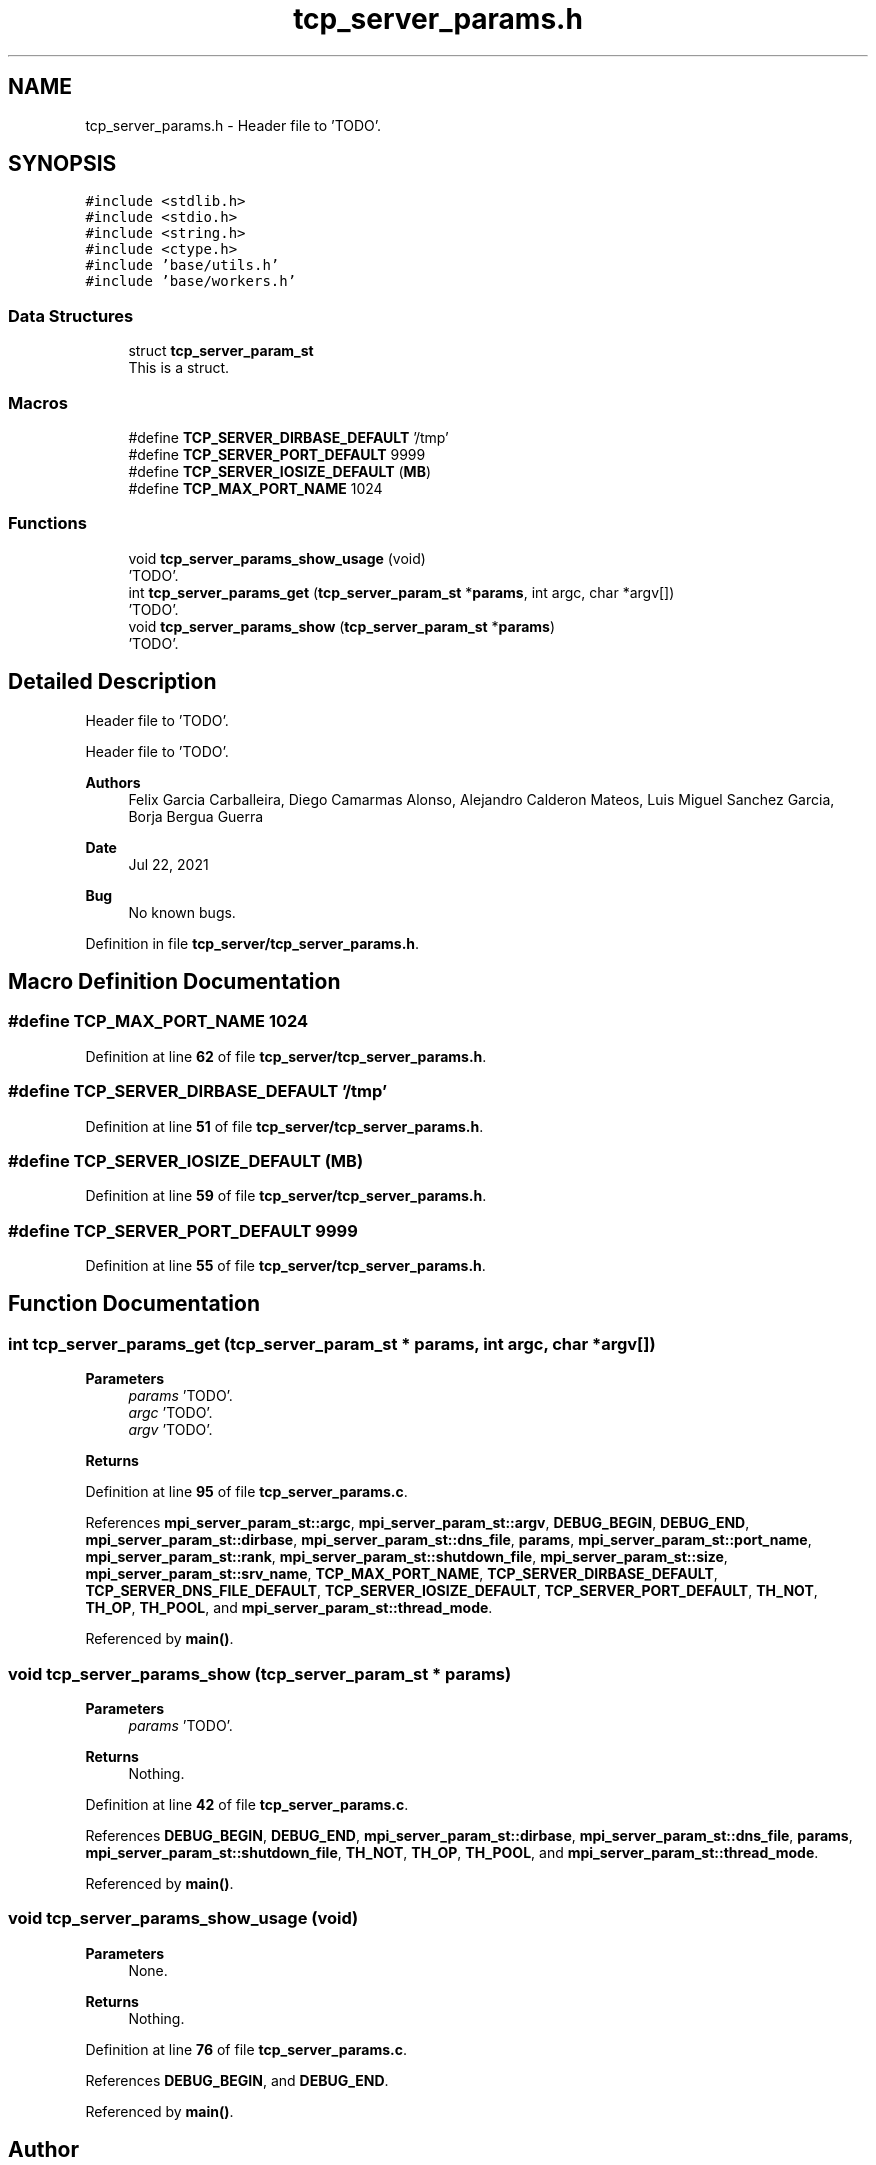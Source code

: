 .TH "tcp_server_params.h" 3 "Wed May 24 2023" "Version Expand version 1.0r5" "Expand" \" -*- nroff -*-
.ad l
.nh
.SH NAME
tcp_server_params.h \- Header file to 'TODO'\&.  

.SH SYNOPSIS
.br
.PP
\fC#include <stdlib\&.h>\fP
.br
\fC#include <stdio\&.h>\fP
.br
\fC#include <string\&.h>\fP
.br
\fC#include <ctype\&.h>\fP
.br
\fC#include 'base/utils\&.h'\fP
.br
\fC#include 'base/workers\&.h'\fP
.br

.SS "Data Structures"

.in +1c
.ti -1c
.RI "struct \fBtcp_server_param_st\fP"
.br
.RI "This is a struct\&. "
.in -1c
.SS "Macros"

.in +1c
.ti -1c
.RI "#define \fBTCP_SERVER_DIRBASE_DEFAULT\fP   '/tmp'"
.br
.ti -1c
.RI "#define \fBTCP_SERVER_PORT_DEFAULT\fP   9999"
.br
.ti -1c
.RI "#define \fBTCP_SERVER_IOSIZE_DEFAULT\fP   (\fBMB\fP)"
.br
.ti -1c
.RI "#define \fBTCP_MAX_PORT_NAME\fP   1024"
.br
.in -1c
.SS "Functions"

.in +1c
.ti -1c
.RI "void \fBtcp_server_params_show_usage\fP (void)"
.br
.RI "'TODO'\&. "
.ti -1c
.RI "int \fBtcp_server_params_get\fP (\fBtcp_server_param_st\fP *\fBparams\fP, int argc, char *argv[])"
.br
.RI "'TODO'\&. "
.ti -1c
.RI "void \fBtcp_server_params_show\fP (\fBtcp_server_param_st\fP *\fBparams\fP)"
.br
.RI "'TODO'\&. "
.in -1c
.SH "Detailed Description"
.PP 
Header file to 'TODO'\&. 

Header file to 'TODO'\&.
.PP
\fBAuthors\fP
.RS 4
Felix Garcia Carballeira, Diego Camarmas Alonso, Alejandro Calderon Mateos, Luis Miguel Sanchez Garcia, Borja Bergua Guerra 
.RE
.PP
\fBDate\fP
.RS 4
Jul 22, 2021 
.RE
.PP
\fBBug\fP
.RS 4
No known bugs\&. 
.RE
.PP

.PP
Definition in file \fBtcp_server/tcp_server_params\&.h\fP\&.
.SH "Macro Definition Documentation"
.PP 
.SS "#define TCP_MAX_PORT_NAME   1024"

.PP
Definition at line \fB62\fP of file \fBtcp_server/tcp_server_params\&.h\fP\&.
.SS "#define TCP_SERVER_DIRBASE_DEFAULT   '/tmp'"

.PP
Definition at line \fB51\fP of file \fBtcp_server/tcp_server_params\&.h\fP\&.
.SS "#define TCP_SERVER_IOSIZE_DEFAULT   (\fBMB\fP)"

.PP
Definition at line \fB59\fP of file \fBtcp_server/tcp_server_params\&.h\fP\&.
.SS "#define TCP_SERVER_PORT_DEFAULT   9999"

.PP
Definition at line \fB55\fP of file \fBtcp_server/tcp_server_params\&.h\fP\&.
.SH "Function Documentation"
.PP 
.SS "int tcp_server_params_get (\fBtcp_server_param_st\fP * params, int argc, char * argv[])"

.PP
'TODO'\&. 'TODO'\&.
.PP
\fBParameters\fP
.RS 4
\fIparams\fP 'TODO'\&. 
.br
\fIargc\fP 'TODO'\&. 
.br
\fIargv\fP 'TODO'\&. 
.RE
.PP
\fBReturns\fP
.RS 4
'TODO'\&. 
.RE
.PP

.PP
Definition at line \fB95\fP of file \fBtcp_server_params\&.c\fP\&.
.PP
References \fBmpi_server_param_st::argc\fP, \fBmpi_server_param_st::argv\fP, \fBDEBUG_BEGIN\fP, \fBDEBUG_END\fP, \fBmpi_server_param_st::dirbase\fP, \fBmpi_server_param_st::dns_file\fP, \fBparams\fP, \fBmpi_server_param_st::port_name\fP, \fBmpi_server_param_st::rank\fP, \fBmpi_server_param_st::shutdown_file\fP, \fBmpi_server_param_st::size\fP, \fBmpi_server_param_st::srv_name\fP, \fBTCP_MAX_PORT_NAME\fP, \fBTCP_SERVER_DIRBASE_DEFAULT\fP, \fBTCP_SERVER_DNS_FILE_DEFAULT\fP, \fBTCP_SERVER_IOSIZE_DEFAULT\fP, \fBTCP_SERVER_PORT_DEFAULT\fP, \fBTH_NOT\fP, \fBTH_OP\fP, \fBTH_POOL\fP, and \fBmpi_server_param_st::thread_mode\fP\&.
.PP
Referenced by \fBmain()\fP\&.
.SS "void tcp_server_params_show (\fBtcp_server_param_st\fP * params)"

.PP
'TODO'\&. 'TODO'\&.
.PP
\fBParameters\fP
.RS 4
\fIparams\fP 'TODO'\&. 
.RE
.PP
\fBReturns\fP
.RS 4
Nothing\&. 
.RE
.PP

.PP
Definition at line \fB42\fP of file \fBtcp_server_params\&.c\fP\&.
.PP
References \fBDEBUG_BEGIN\fP, \fBDEBUG_END\fP, \fBmpi_server_param_st::dirbase\fP, \fBmpi_server_param_st::dns_file\fP, \fBparams\fP, \fBmpi_server_param_st::shutdown_file\fP, \fBTH_NOT\fP, \fBTH_OP\fP, \fBTH_POOL\fP, and \fBmpi_server_param_st::thread_mode\fP\&.
.PP
Referenced by \fBmain()\fP\&.
.SS "void tcp_server_params_show_usage (void)"

.PP
'TODO'\&. 'TODO'\&.
.PP
\fBParameters\fP
.RS 4
None\&. 
.RE
.PP
\fBReturns\fP
.RS 4
Nothing\&. 
.RE
.PP

.PP
Definition at line \fB76\fP of file \fBtcp_server_params\&.c\fP\&.
.PP
References \fBDEBUG_BEGIN\fP, and \fBDEBUG_END\fP\&.
.PP
Referenced by \fBmain()\fP\&.
.SH "Author"
.PP 
Generated automatically by Doxygen for Expand from the source code\&.
